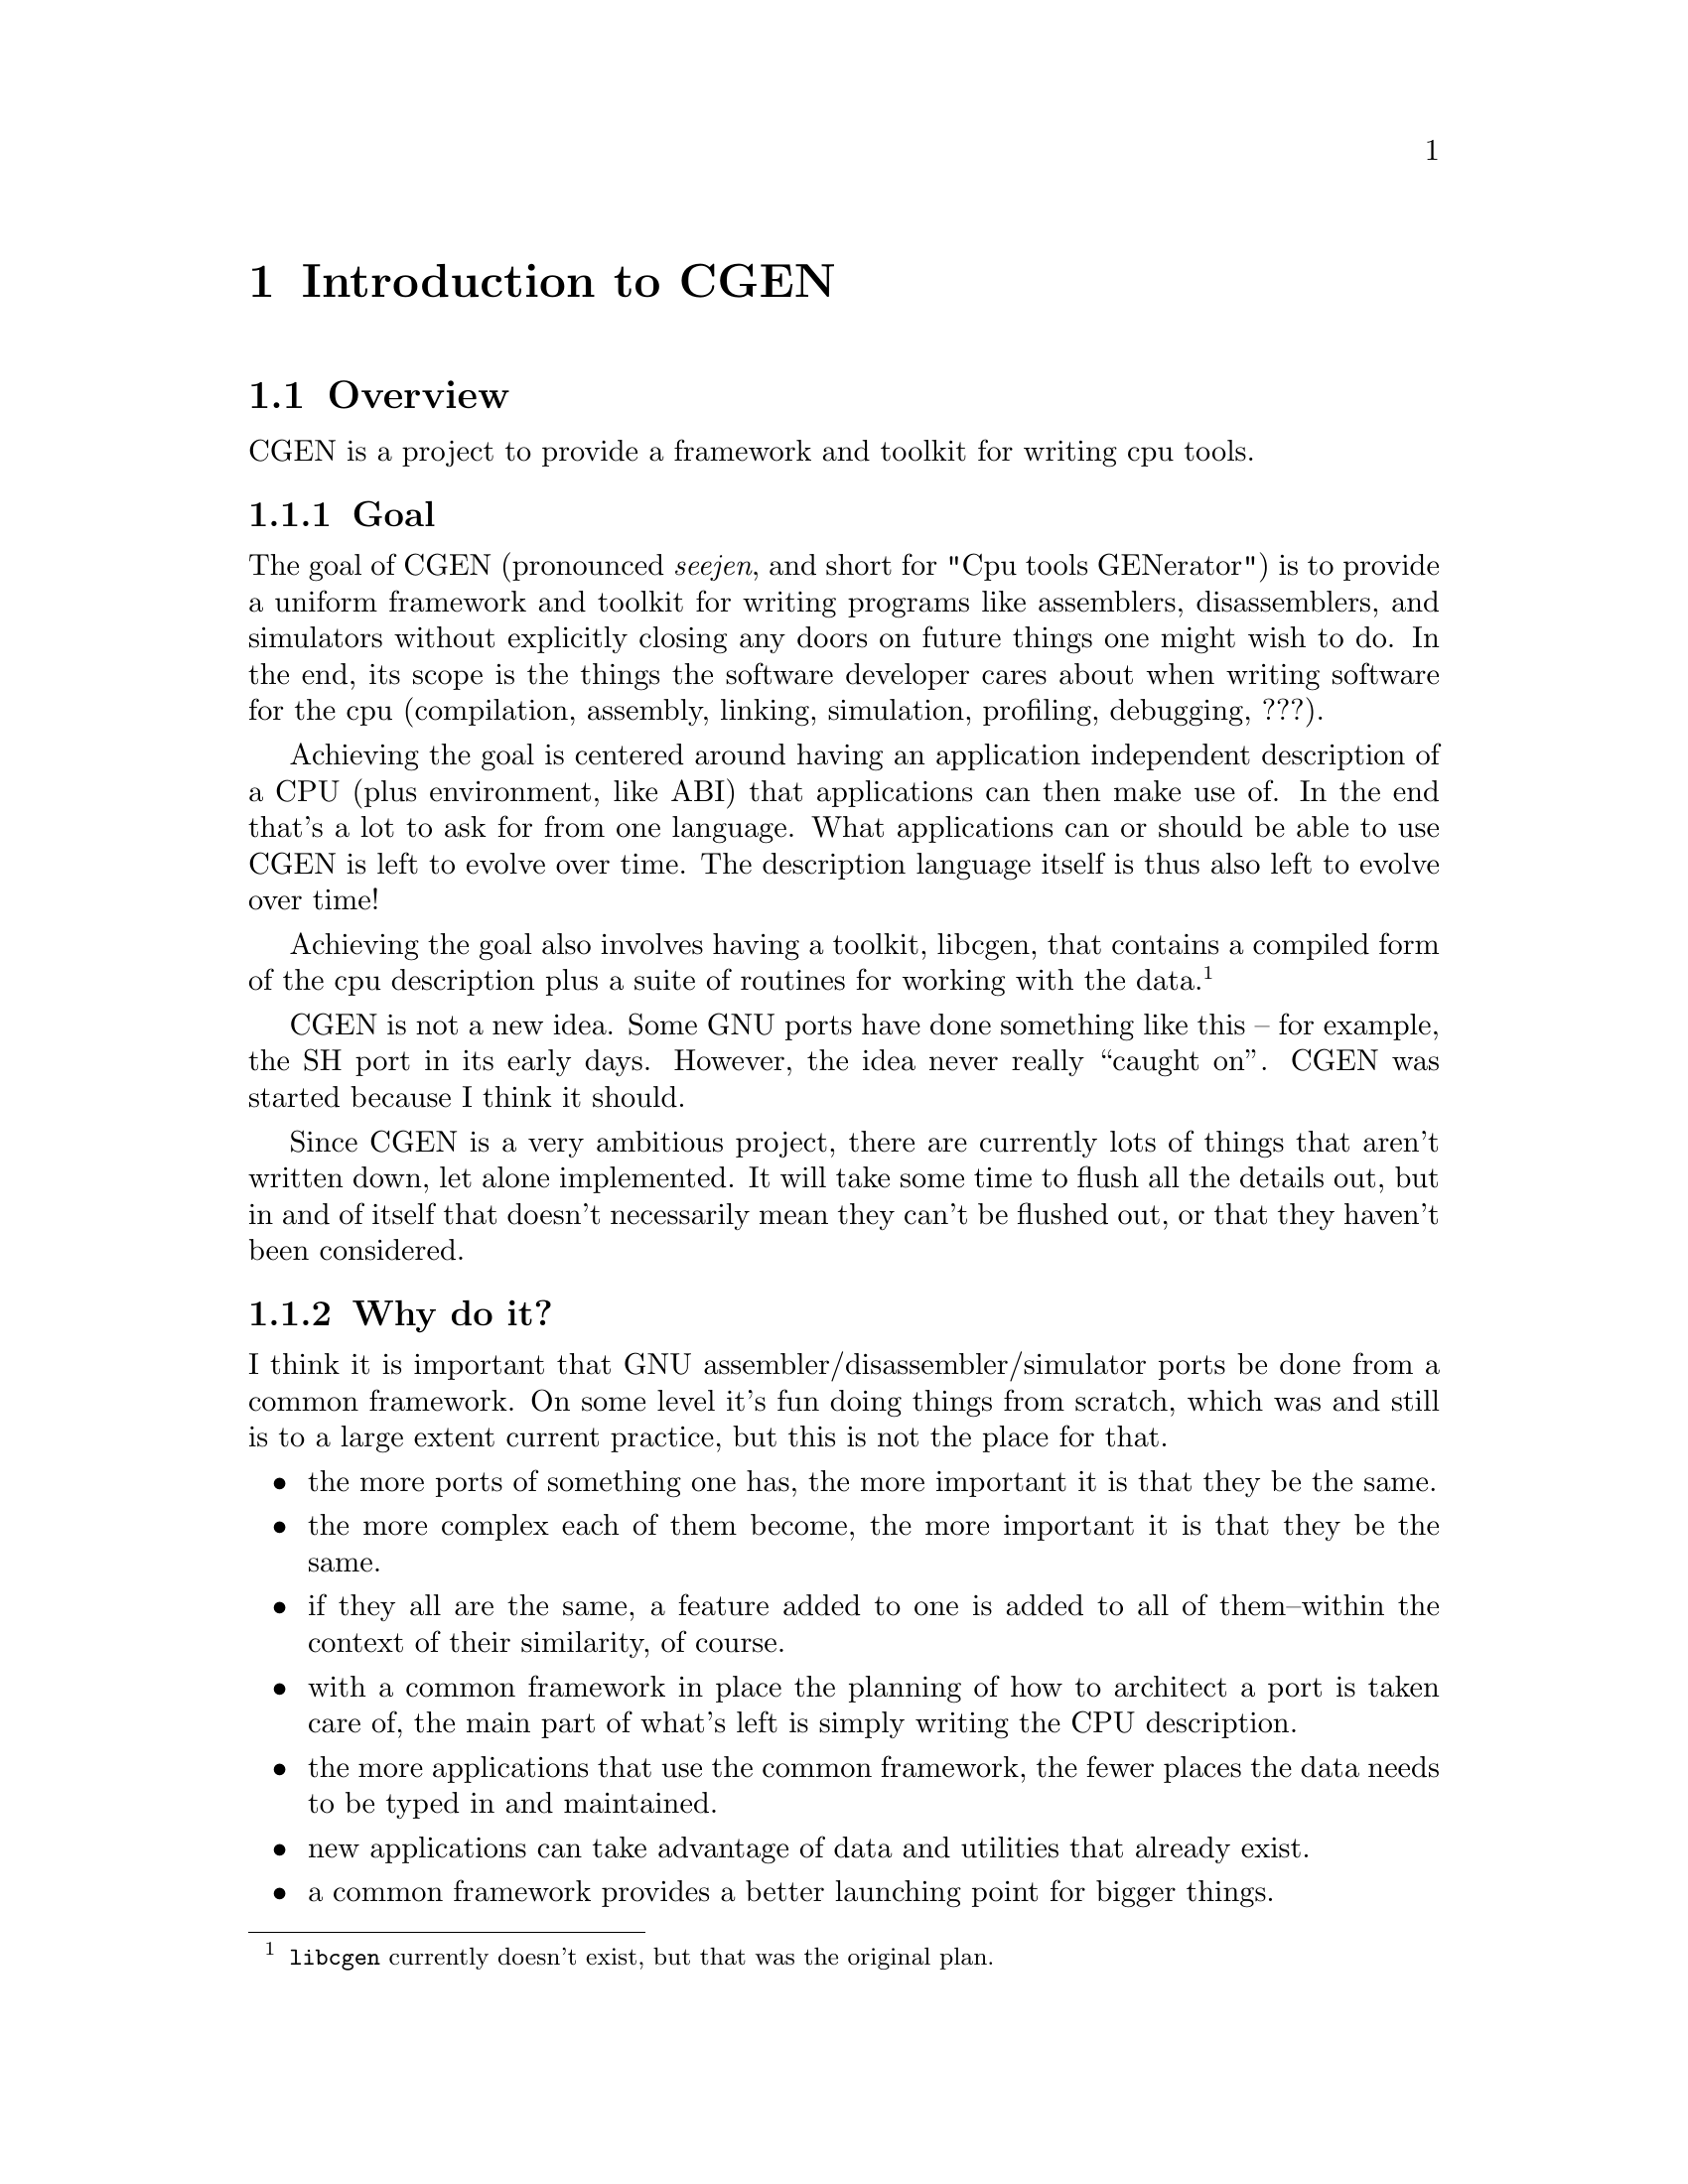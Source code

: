 @c Copyright (C) 2000, 2009 Red Hat, Inc.
@c This file is part of the CGEN manual.
@c For copying conditions, see the file cgen.texi.

@node Introduction
@comment  node-name,  next,  previous,  up
@chapter Introduction to CGEN

@menu
* Overview::
* CPU description language::
* Opcodes support::
* Simulator support::
* Testing support::
@end menu

@node Overview
@section Overview

CGEN is a project to provide a framework and toolkit for writing cpu tools.

@menu
* Goal::                        What CGEN tries to achieve.
* Why do it?::
* Maybe it should not be done?::
* How ambitious is CGEN?::
* What is missing that should be there someday?::
@end menu

@node Goal
@subsection Goal

The goal of CGEN (pronounced @emph{seejen}, and short for
"Cpu tools GENerator") is to provide a uniform framework and toolkit
for writing programs like assemblers, disassemblers, and
simulators without explicitly closing any doors on future things one
might wish to do.  In the end, its scope is the things the software developer
cares about when writing software for the cpu (compilation, assembly,
linking, simulation, profiling, debugging, ???).

Achieving the goal is centered around having an application independent
description of a CPU (plus environment, like ABI) that applications can then
make use of.  In the end that's a lot to ask for from one language.  What
applications can or should be able to use CGEN is left to evolve over time.
The description language itself is thus also left to evolve over time!

Achieving the goal also involves having a toolkit, libcgen, that contains
a compiled form of the cpu description plus a suite of routines for working
with the data.
@footnote{@file{libcgen} currently doesn't exist, but that was the
original plan.}

CGEN is not a new idea.  Some GNU ports have done something like this --
for example, the SH port in its early days.  However, the idea never really
``caught on''.  CGEN was started because I think it should.

Since CGEN is a very ambitious project, there are currently lots of
things that aren't written down, let alone implemented.  It will take
some time to flush all the details out, but in and of itself that doesn't
necessarily mean they can't be flushed out, or that they haven't been
considered.

@node Why do it?
@subsection Why do it?

I think it is important that GNU assembler/disassembler/simulator ports
be done from a common framework.  On some level it's fun doing things
from scratch, which was and still is to a large extent current
practice, but this is not the place for that.

@itemize @bullet
@item the more ports of something one has, the more important it is that they
be the same.

@item the more complex each of them become, the more important it is
that they be the same.

@item if they all are the same, a feature added to one is added to all
of them--within the context of their similarity, of course.

@item with a common framework in place the planning of how to architect
a port is taken care of, the main part of what's left is simply writing
the CPU description.

@item the more applications that use the common framework, the fewer
places the data needs to be typed in and maintained.

@item new applications can take advantage of data and utilities that
already exist.

@item a common framework provides a better launching point for bigger things.
@end itemize

@node Maybe it should not be done?
@subsection Maybe it should not be done?

However, no one has yet succeeded in pushing for such an extensive common
framework.@footnote{I'm just trying to solicit input here.  Maybe these
questions will help get that input.}

@itemize @bullet
@item maybe people think it's not worth it?

@item maybe they just haven't had the inclination to see it through?
(where ``inclination'' includes everything from the time it would take
to the dealing with the various parties whose turf you would tread on)

@item maybe in the case of assemblers and simulators they're not complex
enough to see much benefit?

@item maybe the resulting tight coupling among the various applications
will cause problems that offset any gains?

@item maybe there's too much variance to try to achieve a common
framework, so that all attempts are doomed to become overly complex?

@item as a corollary of the previous item, maybe in the end trying to
combine ISA syntax (the assembly language), with ISA semantics (simulation),
with architecture implementation (performance), would become overly complex?
@end itemize

@node How ambitious is CGEN?
@subsection How ambitious is CGEN?

CGEN is a very ambitious project, as future projects can be:

@menu
* More complicated simulators::
* Profiling tools::
* Program analysis tools::
* ABI description::
* Machine generated architecture reference material::
* Tools like what NJMCT provides::
* Input to a compiler backend::
* Hardware/software codesign::
@end menu

@node More complicated simulators
@subsubsection More complicated simulators

Current CGEN-based simulators achieve their speed by using GCC's
"computed goto" facility to implement a threaded interpreter.
The "main loop" of the cpu engine is contained within one function
and the administrivia of running the program is reduced to about three
host instructions per target instruction (one to increment a "virtual pc",
one to fetch the address of code that implements that next target instruction,
and one to branch to it).  Target instructions can be simulated with as few as
seven@footnote{Actually, this can be reduced even more by creating copies of
an instruction specialized for all the various inputs.} instructions for an
"add" (load address of src1, load src1, load address of src2, load src2, add,
load address of result, store result).  So ignoring overhead (which
is minimal for frequently executed code) that's ten host instructions per
"typical" target instruction.  Pretty good.@footnote{The actual results
depend, of course, on the exact mix of target instructions in the application,
what instructions the host cpu has, and how efficiently the rest of the
simulator is (e.g. floating point and memory operations can require a hundred
or more host instructions).}

However, things can still be better.  There is still some implementation
related overhead that can be removed.  The two instructions to branch
to the next instruction would be unnecessary if instruction executors
were concatenated together.  The fetching and storing of target registers
can be reduced if target registers were kept in host registers across
instruction boundaries (and the longer one can keep them in host registers
the better).  A consequence of both of these improvements is the number
of memory operations is drastically reduced.  There isn't a lot of ILP
in the simulation of target instructions to hide memory latencies.
Another consequence of these improvements is the opportunity to perform
inter-target-instruction scheduling of the host instructions and other
optimizations.

There are two ways to achieve these improvements.  Both involve converting
basic blocks (or superblocks) in the target application into the host
instruction set and compiling that.  The first way involves doing this
"offline".  The target program is analyzed and each instruction is converted
into, for example, C code that implements the instruction.  The result is
compiled and then the new version of the target program is run.

The second way is to do the translation from target instruction set to
host instruction set while the target program is running.  This is often
referred to as JIT (Just In Time) simulation (FIXME: proper phrasing here?).
One way to implement this is to simulate instructions the way existing
CGEN simulators do, but keep track of how frequently a basic block is
executed.  If a block gets executed often enough, then compile a translation
of it to the host instruction set and switch to using that.  This avoids
the overhead of doing the compilation on code that is rarely executed.
Note that here is one place where a dual cpu system can be put to good use.
One cpu handles the simulation and the other handles compilation (translating
target instructions to host instructions).
CGEN can@footnote{This hasn't actually been implemented so there is
some hand waving here.} handle a large part of building the JIT compiler
because both host and target architectures are recorded in a way that is
amenable to program manipulation.

A hybrid of these two ways is to translate target basic blocks to
C code, compile it, and dynamically load the result into the running
simulation.  Problems with this are that one must invoke an external program
(though one could dynamically load a special form of C compiler I suppose)
and there's a lot of overhead parsing and optimizing the C code.  On the
other hand one gets to take full advantage of the compiler's optimization
technology.  And if the application takes a long time to simulate, the
extra cost may be worthwhile.  A dual cpu system is of benefit here too.

@node Profiling tools
@subsubsection Profiling tools

It is useful to know how well an architecture is being utilized.
For one, this helps build better architectures.  It also helps determine
how well a compilation system is using an architecture.

CGEN-based simulators already compute instruction frequency counts.
It's straightforward to add register frequency counts.
Monitoring other aspects of the ISA is also possible.  The description
file provides all the necessary data, all that's needed is to write a
generator for an application that then performs the desired analysis.

Function unit, pipeline, and other architecture implementation related items
requires a lot more effort but it is doable.  The guideline for this effort
is again coming up with an application-independent specification of these
things.

CGEN does not currently support memory or cache profiling.
Obviously they're important, and support may be added in the future.
One thing that would be straightforward to add is the building of
trace data for usage by cache and memory analysis tools.
The point though is that these tools won't benefit much from CGEN's
existence.

Another kind of profiling tool is one that takes the program to
be profiled as input, inserts profiling code into it, and then generates
a new version of the program which is then run.@footnote{Note that there
are other uses for such a program modification tool besides profiling.}
Recorded in CGEN's description files should be all the necessary ISA related
data to do this.  One thing that's missing is code to handle the file format
and relocations.@xref{ABI description}.

@node Program analysis tools
@subsubsection Program analysis tools

Related to profiling tools are static program analysis tools.
By this I mean taking machine code as input and analyzing it in some way.
Except for symbolic information (which could come from BFD or elsewhere),
CGEN provides enough information to analyze machine code, both the
raw instructions *and* their semantics.  Libcgen should contain
all the basic tools for doing this.
@footnote{Today this is libopcodes to some degree.}

@node ABI description
@subsubsection ABI description

Several tools need knowledge of not only a cpu's ISA but also of the ABI
in use.  I think(!) it makes sense to apply the same goals that went into
CGEN's architecture description language to an ABI description language:
specify the ABI in an application independent way and then have a basic
toolkit/library that provides ways of using that data.
It might be useful to also allow the writing of program generators
for applications that want more than what the toolkit/library provides.
Perhaps not, but the basic toolkit/library should, again I think,
be useful.

Part of what an ABI defines is the file format and relocations.
This is something that BFD is built for.  I think a BFD rewrite
should happen and should be based, at least in part, on a CGEN-style
ABI description.  This rewrite would be one user of the ABI description,
but certainly not the only user.
One problem with this approach is that BFD requires a lot of file format
specific C code.  I doubt all of this code is amenable to being described
in an application independent way.  Careful separation of such things
will be necessary.  It may even be useful to ignore old file formats
and limit such a BFD rewrite to ELF (not that ELF is free from such
warts, of course).

@node Machine generated architecture reference material
@subsubsection Machine generated architecture reference material

Engineers often need to refer to architecture documentation.
One problem is that there's often only so many hardcopy manuals
to go around.  Since the CPU description contains a lot of the information
engineers need to find it makes sense to convert that information back
into a readable form.  The manual can then be online available to everyone.
Furthermore, each architecture will be documented using the same style
making it easier to move from architecture to architecture.

@node Tools like what NJMCT provides
@subsubsection Tools like what NJMCT provides

NJMCT is the New Jersey Machine Code Toolkit.
It focuses exclusively on the encoding and decoding of instructions.
[FIXME: wip, need to say more].

@node Input to a compiler backend
@subsubsection Input to a compiler backend

One can define a GCC port to include these four things:

@itemize @bullet
@item cpu architecture description
@item cpu implementation description
@item ABI description
@item miscellaneous
@end itemize

The CGEN description provides all of the cpu architecture description
that the compiler needs.
However, the current design of the CPU description language is geared
towards going from machine instructions to semantic content, whereas
what a compiler wants is to do is go from semantic content to machine
instructions, so in the end this might not be a reasonable thing to
pursue.  On the other hand, that problem can be solved in part by
specifying two sets of semantics for each instruction: one for the 
compiler side of things, and one for the simulator side of things.
Frequently they will be the same thing and thus need only be specified once.
Though specifying them twice, for the two different contexts, is reasonable
I think.  If the two versions of the semantics are used by multiple applications
this makes even more sense.

The planned rewrite of model support in CGEN will support whatever the
compiler needs for the implementation description.

Compilers also need to know the target's ABI, which isn't relevant for
an architecture description.  On the other hand, more than just the
compiler needs knowledge of the ABI.  Thus it makes sense to think about
how many tools there are that need this knowledge and whether one can
come up with a unifying description of the ABI.  Hence one future
project is to add the ABI description to CGEN.  This would encompass in
essence most of what is contained in the System V ABI documentation.

That leaves the "miscellaneous" part.  Essentially this is a catchall
for whatever else is needed.  This would include things like
include file directory locations, port-specific language features, ???.
There's not much need to include this info in CGEN, it's pretty
esoteric and generally useful to only a few applications.

One can even envision a day when GCC emits object files directly.
The instruction description contains enough information to build
the instructions and the ABI support would provide enough
information on relocations and object file formats.

Debugging information should be treated as an orthogonal concept.
At present it is outside the scope of CGEN, though clearly the same
reasoning behind CGEN applies to debugging support as well.

@node Hardware/software codesign
@subsubsection Hardware/software codesign

This section isn't very well thought out -- not much time has been put
into it.  The thought is that some interface with VHDL/Verilog could
be created that would assist hw/sw codesign.

Another related application is to have a feedback mechanism from the
compilation system that helps improve the architecture description
(both CGEN and HDL).
CGEN descriptions for experimental instructions could be added,
and a new set of compilation tools quickly regenerated.
Then experiments could be run analyzing the effectiveness of the
new instructions.

@node What is missing that should be there someday?
@subsection What's missing that should be there someday?

@itemize @bullet
@item Support for complex ISA's (i386, m68k).

Early versions had the framework of the support, but it's all bit-rotten.

@item ABI description

As discussed elsewhere, one thing that many tools need knowledge of besides
the ISA is the ABI.  Clearly ABI's are orthogonal to ISA's and one cpu
may have multiple ABI's running on it.  Thus the ABI description needs to
be independent of the architecture description.  It would still be useful
for the ABI to refer to things in the architecture description.

@item Model description

The current design is enough to get reasonable cycle counts from
the simulator but it doesn't take into account all the uses one would
want to make of this data.

@item File organization

I believe a lot of what is in libopcodes should be moved to libcgen.
Libcgen will contain the bulk of the cpu description in processed form.
It will also contain a suite of utilities for accessing the data.

ABI support could either live in libcgen or separately in libcgenabi.
libbfd would be a user of this library.

Instruction semantics should also be recorded in libcgen, probably
in bytecode form.  Operand usage tables, needed for example by the
m32r assembler, could be lazily computed at runtime.
Operand usage tables are also useful to gdb's reverse-execution support.

Applications can either make use of libcgen or given the application
independence of the description language they can write their own code
generators to tailor the output as needed.

@end itemize

@node CPU description language
@section CPU description language

The goal of CGEN is to provide a uniform and extensible framework for
doing assemblers/disassemblers and simulators, as well as allowing
further tools to be developed as necessary.

With that in mind I think the place to start is in defining a CPU
description language that is sufficiently powerful for all the current
and perceived future needs: an application independent description of
the CPU.  From the CPU description, tables and code can be generated
that an application framework can then use (e.g. opcode table for
assembly/disassembly, decoder/executor for simulation).

By "application independence" I mean the data is recorded in a way that
doesn't intentionally close any doors on uses of the data.  One example of
this is using RTL to describe instruction semantics rather than, say, C.
The assembler can also make use of the instruction semantics.  It doesn't
make use of the semantics, per se, but what it does use is the input and
output operand information that is machine generated from the semantics.
Grokking operand usage from C is possible, but harder.
@footnote{By this I mean analyzing the C and understanding what it's doing.}
So by writing the semantics in RTL multiple applications can make use of it.
One can also generate from the RTL code in languages other than C.

@menu
* Language requirements::
* Layout::
* Language problems::
@end menu

@node Language requirements
@subsection Language requirements

The CPU description file needs to provide at least the following:

@itemize @bullet
@item elements of the CPU's architecture (registers, etc.)
@item elements of a CPU's implementation (e.g. pipeline)
@item how the bits of an instruction word map to the instruction's semantics
@item semantic specification in a way that is amenable to being
understood and manipulated
@item performance measurement parameters
@item support for multiple architecture and implementation variants
@item assembler syntax of the instruction set
@item how that syntax maps to the bits of the instruction word, and back
@item support for generating test files
@item ???
@end itemize

In addition to this, elements of the particular ABI in use is also needed.
These things will obviously need to be defined separately from the cpu
for obvious reasons.

@itemize @bullet
@item file format
@item relocations
@item function calling conventions
@item structure layout
@item ... and all the other usual stuff
@end itemize

Some architectures require knowledge of the pipeline in order to do
accurate simulation (because, for example, some registers don't have
interlocks) so that will be required as well, as opposed to being solely
for performance measurement.  Pipeline knowledge is also needed in order
to achieve accurate profiling information.  However, I haven't spent
much time on this yet.  The current design/implementation is a first
pass in order to get something reasonable, and will be revisited
as necessary.

Support for generating test files is not complete.  Currently the GAS
test suite generator gets by (barely) without them.  The simulator test
suite generator just generates templates and leaves the programmer to
fill in the details.  But I think this information should be present,
meaning that for situations where test vectors can't be derived from the
existing specs, new specs should be added as part of the description
language.  This would make writing testcases an integral part of writing
the .cpu file.  Clearly there is a risk in having machine generated
testcases - but there are ways to eliminate or control the risk.

The syntax of a suitable description language needs to have these
properties:

@itemize @bullet
@item simple
@item expressive
@item easily parsed
@item easy to learn
@item understandable by program generators
@item extensible
@end itemize

It would also help to not start over completely from scratch.  GCC's RTL
satisfies all these goals, and is used as the basis for the description
language used by CGEN.

Extensibility is achieved by specifying everything as name/value pairs.
This allows new elements to be added and even CPU specific elements to
be added without complicating the language or requiring a new element in
a @code{define_insn}-like entry to be added to each existing port.
Macros can be used to eliminate the verbosity of repetitively specifying
the ``name'' part, so one can have it both ways.  Imagine GCC's
@file{.md} file elements specified as name/value pairs with macro's
called @code{define_expand}, @code{define_insn}, etc.  that handle the
common cases and expand the entry to the full @code{(define_full_expand
(name addsi3) (template ...) (condition ...) ...)}.

Scheme also uses @code{(foo :keyword1 value1 :keyword2 value2 ...)},
though that isn't implemented yet (or maybe @code{#:keyword} depending
upon what is enabled in Guile).

@node Layout
@subsection Layout

Here is a graphical layout of the hierarchy of elements of a @file{.cpu} file.
		
@example
                           architecture
                           /          \
                      cpu-family1   cpu-family2  ...
                      /         \
                  machine1    machine2  ...
                   /   \
              model1  model2  ...
@end example

Each of these elements is explained in more detail in @ref{RTL}.  The
@emph{architecture} is one of @samp{sparc}, @samp{m32r}, etc.  Within
the @samp{sparc} architecture, the @emph{cpu-family} might be
@samp{sparc32} or @samp{sparc64}.  Within the @samp{sparc32} CPU family,
the @emph{machine} might be @samp{sparc-v8}, @samp{sparclite}, etc.
Within the @samp{sparc-v8} machine classificiation, the @emph{model}
might be @samp{hypersparc} or @samp{supersparc}.

Instructions form their own hierarchy as each instruction may be supported
by more than one machine.  Also, some architectures can handle more than
one instruction set on one chip (e.g. ARM).

@example
                     isa
                      |
                  instruction
                    /   \	   
             operand1  operand2  ... 
                |         |
         hw1+ifield1   hw2+ifield2  ...
@end example

Each of these elements is explained in more detail in @ref{RTL}.

@node Language problems
@subsection Language problems

There are at least two potential problem areas in the language's design.

The first problem is variation in assembly language syntax.  Examples of
this are Intel vs AT&T i386 syntax, and Motorola vs MIT m68k syntax.
I think there isn't a sufficient number of important cases to warrant
handling this efficiently.  One could either ignore the issue for
situations where divergence is sufficient to dissuade one from handling
it in the existing design, or one could provide a front end or
use/extend the existing macro mechanism.

One can certainly argue that description of assembler syntax should be
separated from the hardware description.  Doing so would prevent
complications in supporting multiple or even difficult assembler
syntaxes from complicating the hardware description.  On the other hand,
there is a lot of duplication, and in the end for the intended uses of
CGEN I think the benefits of combining assembler support with hardware
description outweigh the disadvantages.  Note that the assembler
portions of the description aren't used by the simulator @footnote{The
simulator currently uses elements of the opcode table since the opcode
table is a nice central repository for such things.  However, the
assembler/disassembler isn't part of the simulator, and the
portions of the opcode table can be generated and recorded elsewhere
should it prove reasonable to do so.  The CPU description file won't
change, which is the important thing.}, so if one wanted to implement
the disassembler/assembler via other means one can.

The second problem area is relocations.  Clearly part of
processing assembly code is dealing with the relocations involved
(e.g. GOT table specification).  Relocation support necessarily requires
BFD and GAS support, both of which need cleanup in this area.  Rewriting
BFD to provide a better interface so reloc handling in GAS can be
cleaned up is believed to be something this project can and should take
advantage of, and that any attempt at adding relocation support should
be done by first cleaning up GAS/BFD.  That can be left for another day
though. :-)

One can certainly argue trying to combine an ABI description with a
hardware description is problematic as there can be more than one ABI.
However, there often isn't and in the cases where there isn't the
simplified porting and maintenance is worth it, in the author's opinion.
Furthermore, the current language doesn't embed ABI elements
with hardware description elements.  Careful segregation of such things
might ameliorate any problems.

@node Opcodes support
@section Opcodes support

Opcodes support comes in the form of machine generated opcode tables as
well as supporting routines.

@node Simulator support
@section Simulator support

Simulator support comes in the form of machine generated the decoder/executer
as well as the structure that records CPU state information (i.e., registers).

@node Testing support
@section Testing support

@menu
* Assembler/disassembler testing::
* Simulator testing::
@end menu

Inherent in the design is the ability to machine generate test cases both
for the assembler/disassembler and for the simulator.  Furthermore, it
is not unreasonable to add to the description file data specifically
intended to assist or guide the testing process.  What kinds of
additions that will be needed is unknown at present.

@node Assembler/disassembler testing
@subsection Assembler/disassembler testing

The description of instructions and their fields contains to some extent
not only the syntax but the possible values for each field.  For
example, in the specification of an immediate field, it is known what
the allowable range of values is.  Thus it is possible to machine
generate test cases for such instructions.  Obviously one wouldn't want
to test for each number that a number field can contain, however one can
generate a representative set of any size.  Likewise with register
fields, mnemonic fields, etc.  A good starting point would be the edge
cases, the values at either end of the range of allowable values.

When I first raised the possibility of machine generated test cases the
first response I got was that this wouldn't be useful because the same
data was being used to generate both the program and the test cases.  An
error might be propagated to both and thus nullify the test.  For
example if an opcode field was supposed to have the value 1 and the
description file had the value 2, then this error wouldn't be caught.
However, this assumes test cases are always generated during the testing run!
And it ignores the profound amount of typing that is saved by machine
generating test cases!  (I discount the argument that this kind of
exhaustive testing is unnecessary).

One solution to the above problem is to not generate the test cases
during the testing run (which was implicit in the proposal, but perhaps
should have been explicit).  Another solution is to generate the
test cases during the test run but first verify them by some external
means before actually using them in any test.  Another solution is
to have some trust in the generated tests.  Yes, some bugs may be missed,
but given the quantity of testing that can be done, some bugs may still
be caught that would otherwise have been missed.  Plus it's all
machine-driven, minimal human interaction is required.

So how are machine generated test cases verified?  By machine, by hand,
and by time.  The test cases are checked into CVS and are not regenerated
without care.  Every time the test cases are regenerated, the diffs are
examined to ensure the bug triggering the regeneration has been fixed
and that no new bugs have been introduced.  In all likelihood once a
port is more or less done, regeneration of test cases would stop anyway,
and all further changes would be done manually.

``By machine'' means that for example in the case of ports with a native
assembler one can run the test case through the native assembler and use
that as a good first pass.

``By hand'' means one can go through each test case and verifying them
manually.  This is what is done in the case of non-machine generated
test cases, the only difference is the perceived difference in quantity.
And in the case of machine generated test cases comments can be added to
each test to help with the manual verification (e.g. a comment can be
added that splits the instruction into its fields and shows their names
and values).

``By time'' means that this process needn't be done instantaneously.
This is no different than the non-machine generated case again except in
the perceived difference in quantity of test cases.

Note that no claim is made that manually generated test cases aren't
useful or needed.  The goal here is to enhance existing forms of testing,
not replace them.

@node Simulator testing
@subsection Simulator testing

Machine generation of simulator test cases is possible because the
semantics of each instruction is written in a way that is understandable
to the generator.  At the very least, knowledge of what the instructions
are is present!  Obviously there will be some instructions that can't
be adequately expressed in RTL and are thus not amenable to having a
test case being machine generated.  There may even be some RTL'd
semantics that fall into this category.  It is believed, however, that
there will still be a large percentage of instructions amenable to
having test cases machine generated for them.  Such test cases can
certainly be hand generated, but it is believed that this is a large
amount of unnecessary typing that typically won't be done due to the
amount.

An example is the simple arithmetic instructions.  These take zero, one,
or more arguments and produce a result.  The description file contains
sufficient data to generate such an instruction, the hard part is in
providing the environment to set up the required inputs (e.g. loading
values into registers) and retrieve the output (e.g. retrieve a value
from a register).

Certainly at the very least all the administrivia for each test case can
be machine generated (i.e. a template file can be generated for each
instruction, leaving the programmer to fill in the details).

The strategies mentioned for assembler/disassembler machine-generated
test cases also apply here.
